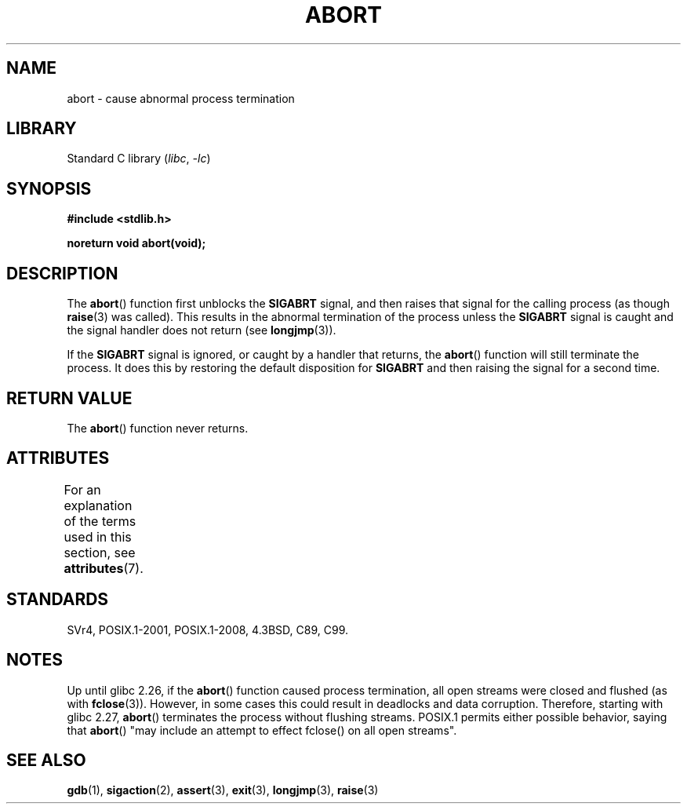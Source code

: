 .\" Copyright 2007 (C) Michael Kerrisk <mtk.manpages@gmail.com>
.\" some parts Copyright 1993 David Metcalfe (david@prism.demon.co.uk)
.\"
.\" SPDX-License-Identifier: Linux-man-pages-copyleft
.\"
.\" References consulted:
.\"     Linux libc source code
.\"     Lewine's _POSIX Programmer's Guide_ (O'Reilly & Associates, 1991)
.\"     386BSD man pages
.\" Modified Sat Jul 24 21:46:21 1993 by Rik Faith (faith@cs.unc.edu)
.\" Modified Fri Aug  4 10:51:53 2000 - patch from Joseph S. Myers
.\" 2007-12-15, mtk, Mostly rewritten
.\"
.TH ABORT 3 2022-09-09 "Linux man-pages (unreleased)"
.SH NAME
abort \- cause abnormal process termination
.SH LIBRARY
Standard C library
.RI ( libc ", " \-lc )
.SH SYNOPSIS
.nf
.B #include <stdlib.h>
.PP
.B noreturn void abort(void);
.fi
.SH DESCRIPTION
The
.BR abort ()
function first unblocks the
.B SIGABRT
signal, and then raises that signal for the calling process
(as though
.BR raise (3)
was called).
This results in the abnormal termination of the process unless the
.B SIGABRT
signal is caught and the signal handler does not return
(see
.BR longjmp (3)).
.PP
If the
.B SIGABRT
signal is ignored, or caught by a handler that returns, the
.BR abort ()
function will still terminate the process.
It does this by restoring the default disposition for
.B SIGABRT
and then raising the signal for a second time.
.SH RETURN VALUE
The
.BR abort ()
function never returns.
.SH ATTRIBUTES
For an explanation of the terms used in this section, see
.BR attributes (7).
.ad l
.nh
.TS
allbox;
lbx lb lb
l l l.
Interface	Attribute	Value
T{
.BR abort ()
T}	Thread safety	MT-Safe
.TE
.hy
.ad
.sp 1
.SH STANDARDS
SVr4, POSIX.1-2001, POSIX.1-2008, 4.3BSD, C89, C99.
.SH NOTES
Up until glibc 2.26,
if the
.BR abort ()
function caused process termination,
all open streams were closed and flushed (as with
.BR fclose (3)).
However, in some cases this could result in deadlocks and data corruption.
Therefore, starting with glibc 2.27,
.\" glibc commit 91e7cf982d0104f0e71770f5ae8e3faf352dea9f
.BR abort ()
terminates the process without flushing streams.
POSIX.1 permits either possible behavior, saying that
.BR abort ()
"may include an attempt to effect fclose() on all open streams".
.SH SEE ALSO
.BR gdb (1),
.BR sigaction (2),
.BR assert (3),
.BR exit (3),
.BR longjmp (3),
.BR raise (3)
